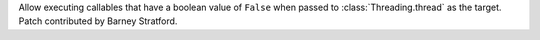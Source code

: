 Allow executing callables that have a boolean value of ``False`` when passed to :class:`Threading.thread` as the target. Patch contributed by Barney Stratford.
